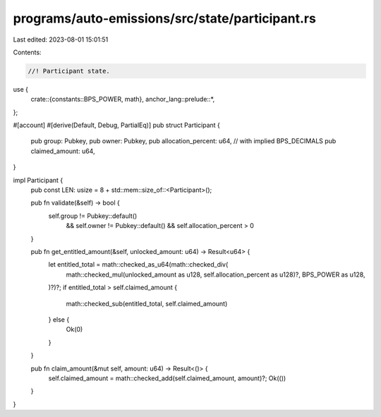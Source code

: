 programs/auto-emissions/src/state/participant.rs
================================================

Last edited: 2023-08-01 15:01:51

Contents:

.. code-block:: rs

    //! Participant state.

use {
    crate::{constants::BPS_POWER, math},
    anchor_lang::prelude::*,
};

#[account]
#[derive(Default, Debug, PartialEq)]
pub struct Participant {
    pub group: Pubkey,
    pub owner: Pubkey,
    pub allocation_percent: u64, // with implied BPS_DECIMALS
    pub claimed_amount: u64,
}

impl Participant {
    pub const LEN: usize = 8 + std::mem::size_of::<Participant>();

    pub fn validate(&self) -> bool {
        self.group != Pubkey::default()
            && self.owner != Pubkey::default()
            && self.allocation_percent > 0
    }

    pub fn get_entitled_amount(&self, unlocked_amount: u64) -> Result<u64> {
        let entitled_total = math::checked_as_u64(math::checked_div(
            math::checked_mul(unlocked_amount as u128, self.allocation_percent as u128)?,
            BPS_POWER as u128,
        )?)?;
        if entitled_total > self.claimed_amount {
            math::checked_sub(entitled_total, self.claimed_amount)
        } else {
            Ok(0)
        }
    }

    pub fn claim_amount(&mut self, amount: u64) -> Result<()> {
        self.claimed_amount = math::checked_add(self.claimed_amount, amount)?;
        Ok(())
    }
}


